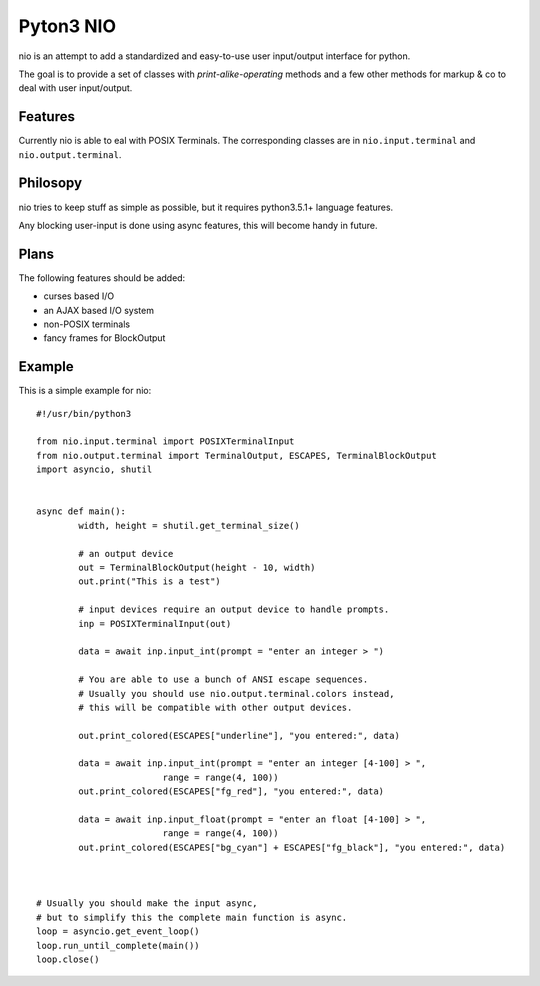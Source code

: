 Pyton3 NIO
**********


nio is an attempt to add a standardized
and easy-to-use user input/output interface for python.

The goal is to provide a set of classes with *print-alike-operating* methods
and a few other methods for markup & co to deal with user input/output.

Features
========

Currently nio is able to eal with POSIX Terminals.
The corresponding classes are in ``nio.input.terminal`` and ``nio.output.terminal``.

Philosopy
=========

nio tries to keep stuff as simple as possible,
but it requires python3.5.1+ language features.

Any blocking user-input is done using async features, this
will become handy in future.


Plans
=====

The following features should be added:

- curses based I/O
- an AJAX based I/O system
- non-POSIX terminals
- fancy frames for BlockOutput


Example
=======

This is a simple example for nio:

::

	#!/usr/bin/python3

	from nio.input.terminal import POSIXTerminalInput
	from nio.output.terminal import TerminalOutput, ESCAPES, TerminalBlockOutput
	import asyncio, shutil


	async def main():
		width, height = shutil.get_terminal_size()

		# an output device
		out = TerminalBlockOutput(height - 10, width)
		out.print("This is a test")

		# input devices require an output device to handle prompts.
		inp = POSIXTerminalInput(out)

		data = await inp.input_int(prompt = "enter an integer > ")

		# You are able to use a bunch of ANSI escape sequences.
		# Usually you should use nio.output.terminal.colors instead,
		# this will be compatible with other output devices.

		out.print_colored(ESCAPES["underline"], "you entered:", data)

		data = await inp.input_int(prompt = "enter an integer [4-100] > ",
				range = range(4, 100))
		out.print_colored(ESCAPES["fg_red"], "you entered:", data)

		data = await inp.input_float(prompt = "enter an float [4-100] > ",
				range = range(4, 100))
		out.print_colored(ESCAPES["bg_cyan"] + ESCAPES["fg_black"], "you entered:", data)



	# Usually you should make the input async,
	# but to simplify this the complete main function is async.
	loop = asyncio.get_event_loop()
	loop.run_until_complete(main())
	loop.close()
